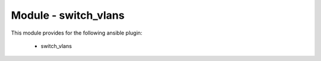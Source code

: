 =====================
Module - switch_vlans
=====================


This module provides for the following ansible plugin:

    * switch_vlans


.. ansibleautoplugin::
   :module: library/switch_vlans.py
   :documentation: true
   :examples: true
